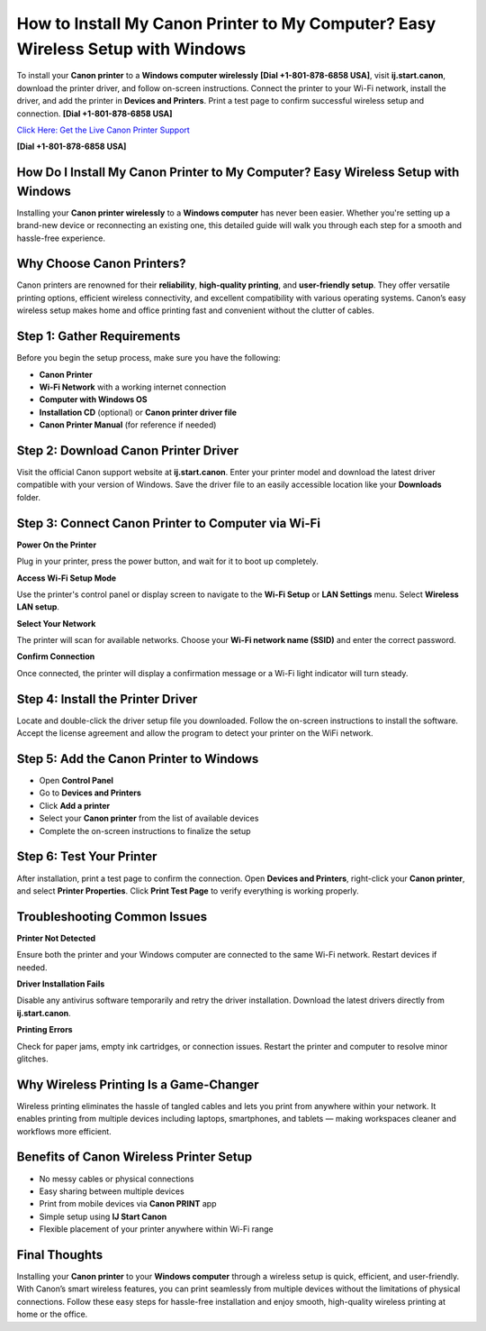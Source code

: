 How to Install My Canon Printer to My Computer? Easy Wireless Setup with Windows
=================================================================================

To install your **Canon printer** to a **Windows computer wirelessly** **[Dial +1-801-878-6858 USA]**, visit **ij.start.canon**, download the printer driver, and follow on-screen instructions. Connect the printer to your Wi-Fi network, install the driver, and add the printer in **Devices and Printers**. Print a test page to confirm successful wireless setup and connection. **[Dial +1-801-878-6858 USA]**

`Click Here: Get the Live Canon Printer Support <https://jivo.chat/KlZSRejpBm>`_ 

**[Dial +1-801-878-6858 USA]**

How Do I Install My Canon Printer to My Computer? Easy Wireless Setup with Windows
----------------------------------------------------------------------------------

Installing your **Canon printer wirelessly** to a **Windows computer** has never been easier. Whether you're setting up a brand-new device or reconnecting an existing one, this detailed guide will walk you through each step for a smooth and hassle-free experience.

Why Choose Canon Printers?
--------------------------

Canon printers are renowned for their **reliability**, **high-quality printing**, and **user-friendly setup**. They offer versatile printing options, efficient wireless connectivity, and excellent compatibility with various operating systems. Canon’s easy wireless setup makes home and office printing fast and convenient without the clutter of cables.

Step 1: Gather Requirements
----------------------------

Before you begin the setup process, make sure you have the following:

- **Canon Printer**
- **Wi-Fi Network** with a working internet connection
- **Computer with Windows OS**
- **Installation CD** (optional) or **Canon printer driver file**
- **Canon Printer Manual** (for reference if needed)

Step 2: Download Canon Printer Driver
-------------------------------------

Visit the official Canon support website at **ij.start.canon**. Enter your printer model and download the latest driver compatible with your version of Windows. Save the driver file to an easily accessible location like your **Downloads** folder.

Step 3: Connect Canon Printer to Computer via Wi-Fi
---------------------------------------------------

**Power On the Printer**

Plug in your printer, press the power button, and wait for it to boot up completely.

**Access Wi-Fi Setup Mode**

Use the printer's control panel or display screen to navigate to the **Wi-Fi Setup** or **LAN Settings** menu. Select **Wireless LAN setup**.

**Select Your Network**

The printer will scan for available networks. Choose your **Wi-Fi network name (SSID)** and enter the correct password.

**Confirm Connection**

Once connected, the printer will display a confirmation message or a Wi-Fi light indicator will turn steady.

Step 4: Install the Printer Driver
----------------------------------

Locate and double-click the driver setup file you downloaded. Follow the on-screen instructions to install the software. Accept the license agreement and allow the program to detect your printer on the WiFi network.

Step 5: Add the Canon Printer to Windows
----------------------------------------

- Open **Control Panel**
- Go to **Devices and Printers**
- Click **Add a printer**
- Select your **Canon printer** from the list of available devices
- Complete the on-screen instructions to finalize the setup

Step 6: Test Your Printer
-------------------------

After installation, print a test page to confirm the connection. Open **Devices and Printers**, right-click your **Canon printer**, and select **Printer Properties**. Click **Print Test Page** to verify everything is working properly.

Troubleshooting Common Issues
-----------------------------

**Printer Not Detected**

Ensure both the printer and your Windows computer are connected to the same Wi-Fi network. Restart devices if needed.

**Driver Installation Fails**

Disable any antivirus software temporarily and retry the driver installation. Download the latest drivers directly from **ij.start.canon**.

**Printing Errors**

Check for paper jams, empty ink cartridges, or connection issues. Restart the printer and computer to resolve minor glitches.

Why Wireless Printing Is a Game-Changer
---------------------------------------

Wireless printing eliminates the hassle of tangled cables and lets you print from anywhere within your network. It enables printing from multiple devices including laptops, smartphones, and tablets — making workspaces cleaner and workflows more efficient.

Benefits of Canon Wireless Printer Setup
----------------------------------------

- No messy cables or physical connections  
- Easy sharing between multiple devices  
- Print from mobile devices via **Canon PRINT** app  
- Simple setup using **IJ Start Canon**  
- Flexible placement of your printer anywhere within Wi-Fi range  

Final Thoughts
--------------

Installing your **Canon printer** to your **Windows computer** through a wireless setup is quick, efficient, and user-friendly. With Canon’s smart wireless features, you can print seamlessly from multiple devices without the limitations of physical connections. Follow these easy steps for hassle-free installation and enjoy smooth, high-quality wireless printing at home or the office.
